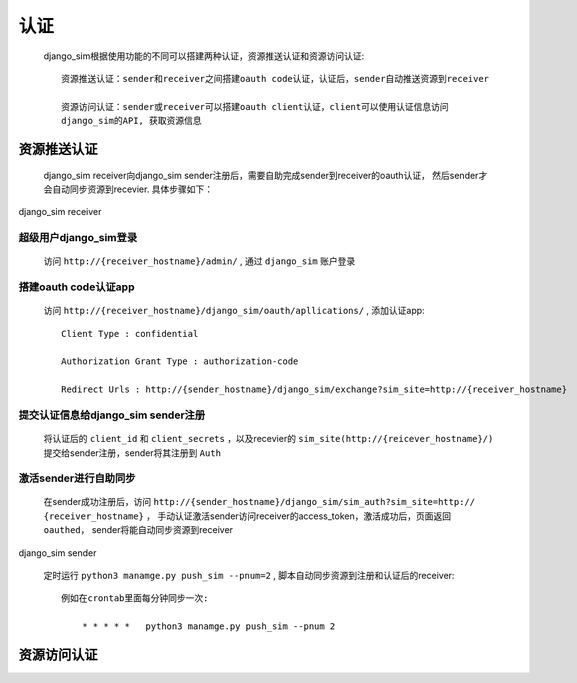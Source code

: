 =======================================
认证
=======================================

    django_sim根据使用功能的不同可以搭建两种认证，资源推送认证和资源访问认证::

        资源推送认证：sender和receiver之间搭建oauth code认证，认证后，sender自动推送资源到receiver

        资源访问认证：sender或receiver可以搭建oauth client认证，client可以使用认证信息访问
        django_sim的API, 获取资源信息



资源推送认证
=======================================

    django_sim receiver向django_sim sender注册后，需要自助完成sender到receiver的oauth认证，
    然后sender才会自动同步资源到recevier. 具体步骤如下：


django_sim receiver

超级用户django_sim登录
---------------------------------------

    访问 ``http://{receiver_hostname}/admin/`` , 通过 ``django_sim`` 账户登录

搭建oauth code认证app
---------------------------------------

    访问 ``http://{receiver_hostname}/django_sim/oauth/apllications/`` , 添加认证app::

        Client Type : confidential

        Authorization Grant Type : authorization-code

        Redirect Urls : http://{sender_hostname}/django_sim/exchange?sim_site=http://{receiver_hostname}

提交认证信息给django_sim sender注册
---------------------------------------

    将认证后的 ``client_id`` 和 ``client_secrets`` ，以及recevier的 ``sim_site(http://{reicever_hostname}/)`` 
    提交给sender注册，sender将其注册到 ``Auth``


激活sender进行自助同步
---------------------------------------

    在sender成功注册后，访问 ``http://{sender_hostname}/django_sim/sim_auth?sim_site=http://
    {receiver_hostname}`` ， 手动认证激活sender访问receiver的access_token，激活成功后，页面返回
    ``oauthed``， sender将能自动同步资源到receiver


django_sim sender

    定时运行 ``python3 manamge.py push_sim --pnum=2`` , 脚本自动同步资源到注册和认证后的receiver::

        例如在crontab里面每分钟同步一次:

            * * * * *   python3 manamge.py push_sim --pnum 2

资源访问认证
=======================================
